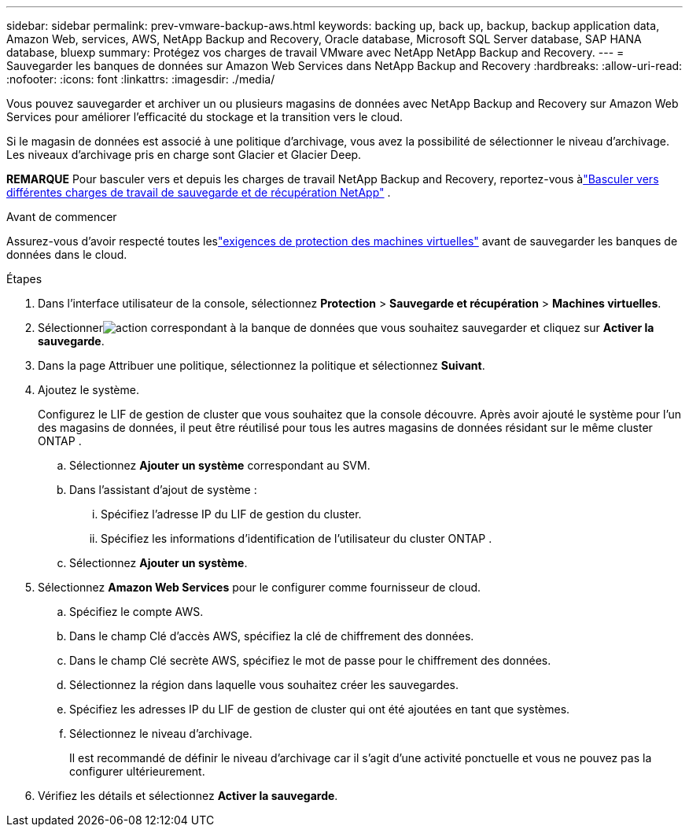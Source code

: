 ---
sidebar: sidebar 
permalink: prev-vmware-backup-aws.html 
keywords: backing up, back up, backup, backup application data, Amazon Web, services, AWS, NetApp Backup and Recovery, Oracle database, Microsoft SQL Server database, SAP HANA database, bluexp 
summary: Protégez vos charges de travail VMware avec NetApp NetApp Backup and Recovery. 
---
= Sauvegarder les banques de données sur Amazon Web Services dans NetApp Backup and Recovery
:hardbreaks:
:allow-uri-read: 
:nofooter: 
:icons: font
:linkattrs: 
:imagesdir: ./media/


[role="lead"]
Vous pouvez sauvegarder et archiver un ou plusieurs magasins de données avec NetApp Backup and Recovery sur Amazon Web Services pour améliorer l'efficacité du stockage et la transition vers le cloud.

Si le magasin de données est associé à une politique d’archivage, vous avez la possibilité de sélectionner le niveau d’archivage.  Les niveaux d'archivage pris en charge sont Glacier et Glacier Deep.

[]
====
*REMARQUE* Pour basculer vers et depuis les charges de travail NetApp Backup and Recovery, reportez-vous àlink:br-start-switch-ui.html["Basculer vers différentes charges de travail de sauvegarde et de récupération NetApp"] .

====
.Avant de commencer
Assurez-vous d'avoir respecté toutes leslink:prev-vmware-prereqs.html["exigences de protection des machines virtuelles"] avant de sauvegarder les banques de données dans le cloud.

.Étapes
. Dans l'interface utilisateur de la console, sélectionnez *Protection* > *Sauvegarde et récupération* > *Machines virtuelles*.
. Sélectionnerimage:icon-action.png["action"] correspondant à la banque de données que vous souhaitez sauvegarder et cliquez sur *Activer la sauvegarde*.
. Dans la page Attribuer une politique, sélectionnez la politique et sélectionnez *Suivant*.
. Ajoutez le système.
+
Configurez le LIF de gestion de cluster que vous souhaitez que la console découvre.  Après avoir ajouté le système pour l’un des magasins de données, il peut être réutilisé pour tous les autres magasins de données résidant sur le même cluster ONTAP .

+
.. Sélectionnez *Ajouter un système* correspondant au SVM.
.. Dans l’assistant d’ajout de système :
+
... Spécifiez l'adresse IP du LIF de gestion du cluster.
... Spécifiez les informations d’identification de l’utilisateur du cluster ONTAP .


.. Sélectionnez *Ajouter un système*.


. Sélectionnez *Amazon Web Services* pour le configurer comme fournisseur de cloud.
+
.. Spécifiez le compte AWS.
.. Dans le champ Clé d’accès AWS, spécifiez la clé de chiffrement des données.
.. Dans le champ Clé secrète AWS, spécifiez le mot de passe pour le chiffrement des données.
.. Sélectionnez la région dans laquelle vous souhaitez créer les sauvegardes.
.. Spécifiez les adresses IP du LIF de gestion de cluster qui ont été ajoutées en tant que systèmes.
.. Sélectionnez le niveau d’archivage.
+
Il est recommandé de définir le niveau d'archivage car il s'agit d'une activité ponctuelle et vous ne pouvez pas la configurer ultérieurement.



. Vérifiez les détails et sélectionnez *Activer la sauvegarde*.

